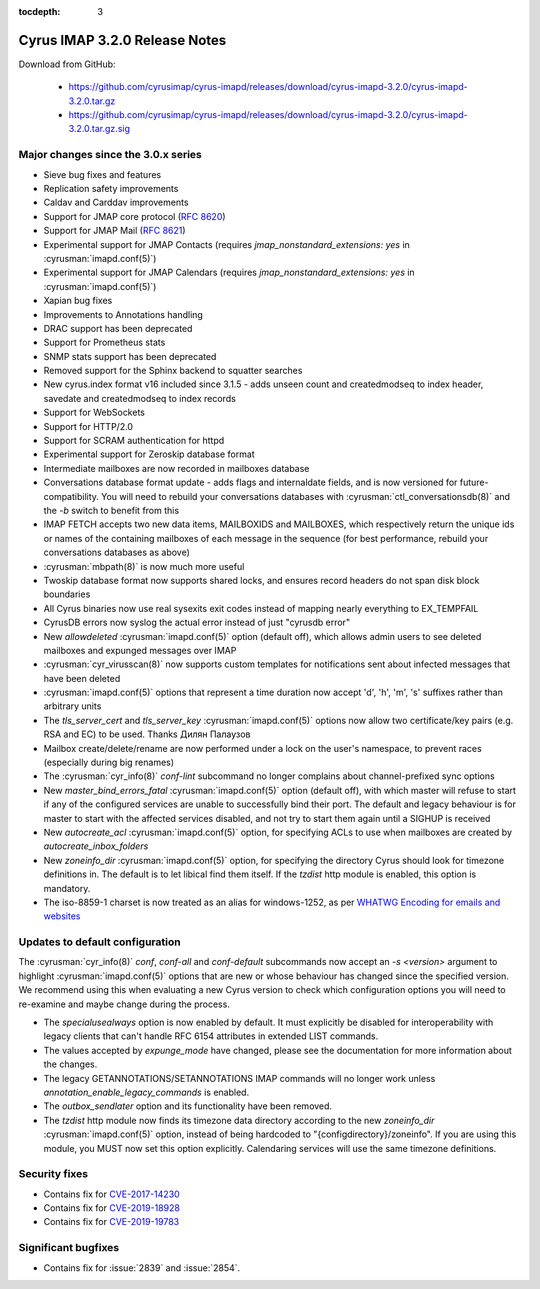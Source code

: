 :tocdepth: 3

====================================
Cyrus IMAP 3.2.0 Release Notes
====================================

Download from GitHub:

    *   https://github.com/cyrusimap/cyrus-imapd/releases/download/cyrus-imapd-3.2.0/cyrus-imapd-3.2.0.tar.gz
    *   https://github.com/cyrusimap/cyrus-imapd/releases/download/cyrus-imapd-3.2.0/cyrus-imapd-3.2.0.tar.gz.sig

.. _relnotes-3.2.0-changes:

Major changes since the 3.0.x series
====================================

* Sieve bug fixes and features
* Replication safety improvements
* Caldav and Carddav improvements
* Support for JMAP core protocol (:rfc:`8620`)
* Support for JMAP Mail (:rfc:`8621`)
* Experimental support for JMAP Contacts (requires
  `jmap_nonstandard_extensions: yes` in :cyrusman:`imapd.conf(5)`)
* Experimental support for JMAP Calendars (requires
  `jmap_nonstandard_extensions: yes` in :cyrusman:`imapd.conf(5)`)
* Xapian bug fixes
* Improvements to Annotations handling
* DRAC support has been deprecated
* Support for Prometheus stats
* SNMP stats support has been deprecated
* Removed support for the Sphinx backend to squatter searches
* New cyrus.index format v16 included since 3.1.5 - adds unseen count and
  createdmodseq to index header, savedate and createdmodseq to index records
* Support for WebSockets
* Support for HTTP/2.0
* Support for SCRAM authentication for httpd
* Experimental support for Zeroskip database format
* Intermediate mailboxes are now recorded in mailboxes database
* Conversations database format update - adds flags and internaldate fields,
  and is now versioned for future-compatibility.  You will need to rebuild
  your conversations databases with :cyrusman:`ctl_conversationsdb(8)` and
  the `-b` switch to benefit from this
* IMAP FETCH accepts two new data items, MAILBOXIDS and MAILBOXES, which
  respectively return the unique ids or names of the containing mailboxes of
  each message in the sequence (for best performance, rebuild your
  conversations databases as above)
* :cyrusman:`mbpath(8)` is now much more useful
* Twoskip database format now supports shared locks, and ensures record
  headers do not span disk block boundaries
* All Cyrus binaries now use real sysexits exit codes instead of mapping
  nearly everything to EX_TEMPFAIL
* CyrusDB errors now syslog the actual error instead of just "cyrusdb error"
* New `allowdeleted` :cyrusman:`imapd.conf(5)` option (default off), which
  allows admin users to see deleted mailboxes and expunged messages over IMAP
* :cyrusman:`cyr_virusscan(8)` now supports custom templates for notifications
  sent about infected messages that have been deleted
* :cyrusman:`imapd.conf(5)` options that represent a time duration now accept
  'd', 'h', 'm', 's' suffixes rather than arbitrary units
* The `tls_server_cert` and `tls_server_key` :cyrusman:`imapd.conf(5)` options
  now allow two certificate/key pairs (e.g. RSA and EC) to be used.  Thanks
  Дилян Палаузов
* Mailbox create/delete/rename are now performed under a lock on the user's
  namespace, to prevent races (especially during big renames)
* The :cyrusman:`cyr_info(8)` `conf-lint` subcommand no longer complains
  about channel-prefixed sync options
* New `master_bind_errors_fatal` :cyrusman:`imapd.conf(5)` option (default
  off), with which master will refuse to start if any of the configured
  services are unable to successfully bind their port.  The default and legacy
  behaviour is for master to start with the affected services disabled, and
  not try to start them again until a SIGHUP is received
* New `autocreate_acl` :cyrusman:`imapd.conf(5)` option, for specifying ACLs
  to use when mailboxes are created by `autocreate_inbox_folders`
* New `zoneinfo_dir` :cyrusman:`imapd.conf(5)` option, for specifying the
  directory Cyrus should look for timezone definitions in.  The default is
  to let libical find them itself.  If the `tzdist` http module is enabled,
  this option is mandatory.
* The iso-8859-1 charset is now treated as an alias for windows-1252, as per
  `WHATWG Encoding for emails and websites
  <https://encoding.spec.whatwg.org/#names-and-labels>`_

Updates to default configuration
================================

The :cyrusman:`cyr_info(8)` `conf`, `conf-all` and `conf-default` subcommands
now accept an `-s <version>` argument to highlight :cyrusman:`imapd.conf(5)`
options that are new or whose behaviour has changed since the specified
version.  We recommend using this when evaluating a new Cyrus version to
check which configuration options you will need to re-examine and maybe change
during the process.

* The `specialusealways` option is now enabled by default. It must
  explicitly be disabled for interoperability with legacy clients that
  can't handle RFC 6154 attributes in extended LIST commands.
* The values accepted by `expunge_mode` have changed, please see the
  documentation for more information about the changes.
* The legacy GETANNOTATIONS/SETANNOTATIONS IMAP commands will no longer
  work unless `annotation_enable_legacy_commands` is enabled.
* The `outbox_sendlater` option and its functionality have been removed.
* The `tzdist` http module now finds its timezone data directory according
  to the new `zoneinfo_dir` :cyrusman:`imapd.conf(5)` option, instead of
  being hardcoded to "{configdirectory}/zoneinfo".  If you are using this
  module, you MUST now set this option explicitly.  Calendaring services
  will use the same timezone definitions.


Security fixes
==============

* Contains fix for `CVE-2017-14230 <https://cve.mitre.org/cgi-bin/cvename.cgi?name=CVE-2017-14230>`_
* Contains fix for `CVE-2019-18928 <https://cve.mitre.org/cgi-bin/cvename.cgi?name=CVE-2019-18928>`_
* Contains fix for `CVE-2019-19783 <https://cve.mitre.org/cgi-bin/cvename.cgi?name=CVE-2019-19783>`_


Significant bugfixes
====================

* Contains fix for :issue:`2839` and :issue:`2854`.


.. _Xapian: https://xapian.org
.. _ClamAV: https://www.clamav.net
.. _JMAP: http://jmap.io
